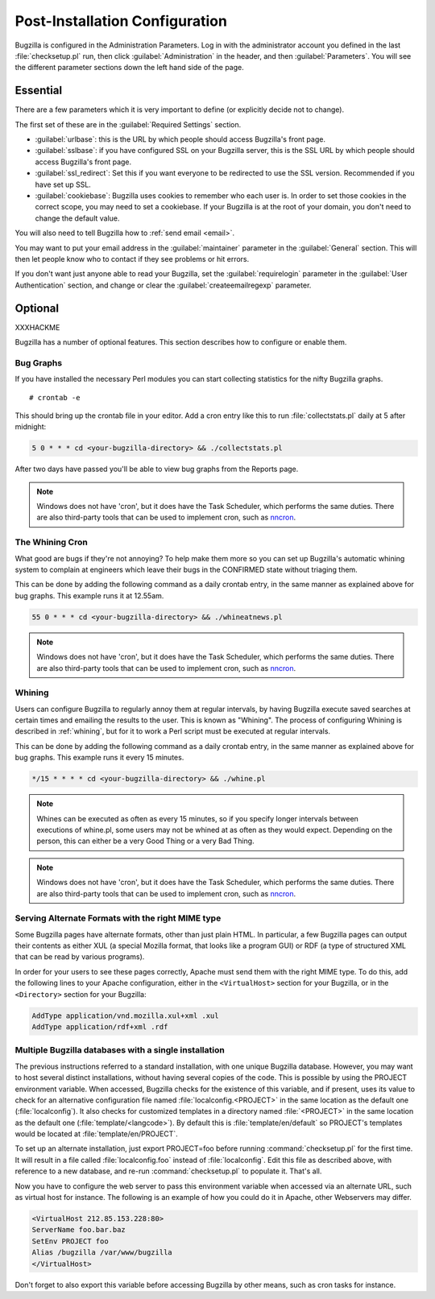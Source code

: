 .. _post-install-config:

Post-Installation Configuration
###############################

Bugzilla is configured in the Administration Parameters. Log in with the
administrator account you defined in the last :file:`checksetup.pl` run,
then click :guilabel:`Administration` in the header, and then
:guilabel:`Parameters`. You will see the different parameter sections
down the left hand side of the page.

Essential
=========

There are a few parameters which it is very important to define (or
explicitly decide not to change).

The first set of these are in the :guilabel:`Required Settings` section.

* :guilabel:`urlbase`: this is the URL by which people should access
  Bugzilla's front page.
* :guilabel:`sslbase`: if you have configured SSL on your Bugzilla server,
  this is the SSL URL by which people should access Bugzilla's front page.
* :guilabel:`ssl_redirect`: Set this if you want everyone to be redirected
  to use the SSL version. Recommended if you have set up SSL.
* :guilabel:`cookiebase`: Bugzilla uses cookies to remember who each user is.
  In order to set those cookies in the correct scope, you may need to set a
  cookiebase. If your Bugzilla is at the root of your domain, you don't need
  to change the default value.

You will also need to tell Bugzilla how to :ref:`send email <email>`.

You may want to put your email address in the :guilabel:`maintainer`
parameter in the :guilabel:`General` section. This will then let people
know who to contact if they see problems or hit errors.

If you don't want just anyone able to read your Bugzilla, set the
:guilabel:`requirelogin` parameter in the :guilabel:`User Authentication`
section, and change or clear the :guilabel:`createemailregexp` parameter.

.. _optional-features:

Optional
========

XXXHACKME

Bugzilla has a number of optional features. This section describes how
to configure or enable them.

Bug Graphs
----------

If you have installed the necessary Perl modules you
can start collecting statistics for the nifty Bugzilla
graphs.

::

    # crontab -e

This should bring up the crontab file in your editor.
Add a cron entry like this to run
:file:`collectstats.pl`
daily at 5 after midnight:

.. code-block:: none

    5 0 * * * cd <your-bugzilla-directory> && ./collectstats.pl

After two days have passed you'll be able to view bug graphs from
the Reports page.

.. note:: Windows does not have 'cron', but it does have the Task
   Scheduler, which performs the same duties. There are also
   third-party tools that can be used to implement cron, such as
   `nncron <http://www.nncron.ru/>`_.

.. _installation-whining-cron:

The Whining Cron
----------------

What good are
bugs if they're not annoying? To help make them more so you
can set up Bugzilla's automatic whining system to complain at engineers
which leave their bugs in the CONFIRMED state without triaging them.

This can be done by adding the following command as a daily
crontab entry, in the same manner as explained above for bug
graphs. This example runs it at 12.55am.

.. code-block:: none

    55 0 * * * cd <your-bugzilla-directory> && ./whineatnews.pl

.. note:: Windows does not have 'cron', but it does have the Task
   Scheduler, which performs the same duties. There are also
   third-party tools that can be used to implement cron, such as
   `nncron <http://www.nncron.ru/>`_.

.. _installation-whining:

Whining
-------

Users can configure Bugzilla to regularly annoy
them at regular intervals, by having Bugzilla execute saved searches
at certain times and emailing the results to the user.  This is known
as "Whining".  The process of configuring Whining is described
in :ref:`whining`, but for it to work a Perl script must be
executed at regular intervals.

This can be done by adding the following command as a daily
crontab entry, in the same manner as explained above for bug
graphs. This example runs it every 15 minutes.

.. code-block:: none

    */15 * * * * cd <your-bugzilla-directory> && ./whine.pl

.. note:: Whines can be executed as often as every 15 minutes, so if you specify
   longer intervals between executions of whine.pl, some users may not
   be whined at as often as they would expect.  Depending on the person,
   this can either be a very Good Thing or a very Bad Thing.

.. note:: Windows does not have 'cron', but it does have the Task
   Scheduler, which performs the same duties. There are also
   third-party tools that can be used to implement cron, such as
   `nncron <http://www.nncron.ru/>`_.

.. _apache-addtype:

Serving Alternate Formats with the right MIME type
--------------------------------------------------

Some Bugzilla pages have alternate formats, other than just plain
HTML. In particular, a few Bugzilla pages can
output their contents as either XUL (a special
Mozilla format, that looks like a program GUI)
or RDF (a type of structured XML
that can be read by various programs).

In order for your users to see these pages correctly, Apache must
send them with the right MIME type. To do this,
add the following lines to your Apache configuration, either in the
``<VirtualHost>`` section for your
Bugzilla, or in the ``<Directory>``
section for your Bugzilla:

.. code-block:: apache

    AddType application/vnd.mozilla.xul+xml .xul
    AddType application/rdf+xml .rdf

.. _multiple-bz-dbs:

Multiple Bugzilla databases with a single installation
------------------------------------------------------

The previous instructions referred to a standard installation, with
one unique Bugzilla database. However, you may want to host several
distinct installations, without having several copies of the code. This is
possible by using the PROJECT environment variable. When accessed,
Bugzilla checks for the existence of this variable, and if present, uses
its value to check for an alternative configuration file named
:file:`localconfig.<PROJECT>` in the same location as
the default one (:file:`localconfig`). It also checks for
customized templates in a directory named
:file:`<PROJECT>` in the same location as the
default one (:file:`template/<langcode>`). By default
this is :file:`template/en/default` so PROJECT's templates
would be located at :file:`template/en/PROJECT`.

To set up an alternate installation, just export PROJECT=foo before
running :command:`checksetup.pl` for the first time. It will
result in a file called :file:`localconfig.foo` instead of
:file:`localconfig`. Edit this file as described above, with
reference to a new database, and re-run :command:`checksetup.pl`
to populate it. That's all.

Now you have to configure the web server to pass this environment
variable when accessed via an alternate URL, such as virtual host for
instance. The following is an example of how you could do it in Apache,
other Webservers may differ.

.. code-block:: apache

    <VirtualHost 212.85.153.228:80>
    ServerName foo.bar.baz
    SetEnv PROJECT foo
    Alias /bugzilla /var/www/bugzilla
    </VirtualHost>

Don't forget to also export this variable before accessing Bugzilla
by other means, such as cron tasks for instance.

